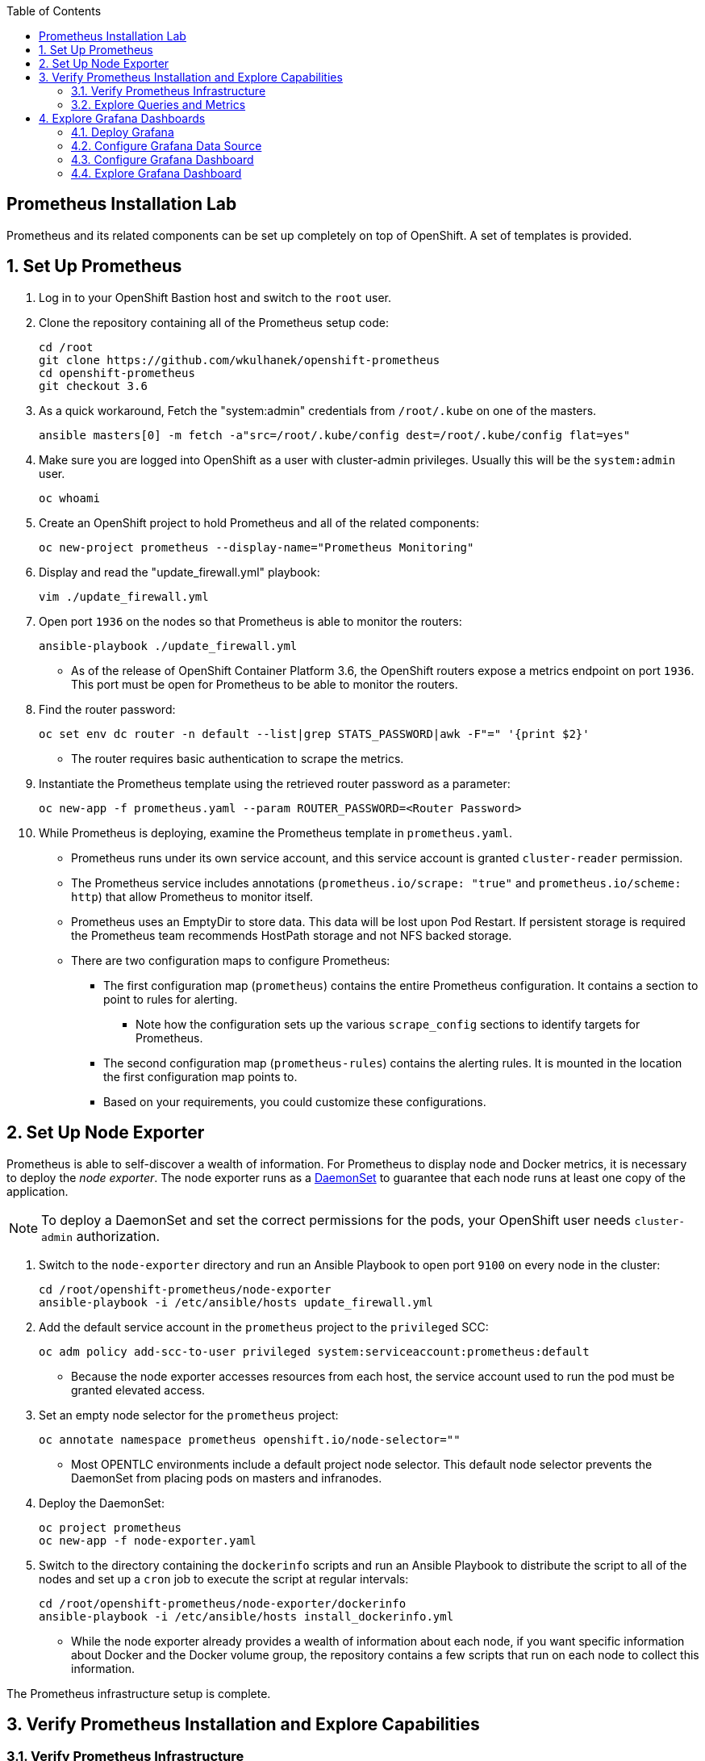:scrollbar:
:data-uri:
:toc2:
:linkattrs:
:course_name: Red Hat OpenShift Operations


==  Prometheus Installation Lab

Prometheus and its related components can be set up completely on top of OpenShift. A set of templates is provided.

:numbered:


== Set Up Prometheus

. Log in to your OpenShift Bastion host and switch to the `root` user.

. Clone the repository containing all of the Prometheus setup code:
+
[source, bash]
----
cd /root
git clone https://github.com/wkulhanek/openshift-prometheus
cd openshift-prometheus
git checkout 3.6
----

. As a quick workaround, Fetch the "system:admin" credentials from `/root/.kube`
 on one of the masters.
+
[source, bash]
----
ansible masters[0] -m fetch -a"src=/root/.kube/config dest=/root/.kube/config flat=yes"
----

. Make sure you are logged into OpenShift as a user with cluster-admin privileges. Usually this will be the `system:admin` user.
+
[source, bash]
----
oc whoami
----

. Create an OpenShift project to hold Prometheus and all of the related components:
+
[source,bash]
----
oc new-project prometheus --display-name="Prometheus Monitoring"
----

. Display and read the "update_firewall.yml" playbook:
+
[source,bash]
----
vim ./update_firewall.yml
----

. Open port `1936` on the nodes so that Prometheus is able to monitor the routers:
+
[source,bash]
----
ansible-playbook ./update_firewall.yml
----
* As of the release of OpenShift Container Platform 3.6, the OpenShift routers
 expose a metrics endpoint on port `1936`. This port must be open for Prometheus
  to be able to monitor the routers.

. Find the router password:
+
[source,bash]
----
oc set env dc router -n default --list|grep STATS_PASSWORD|awk -F"=" '{print $2}'
----
* The router requires basic authentication to scrape the metrics.

. Instantiate the Prometheus template using the retrieved router password as a parameter:
+
[source,bash]
----
oc new-app -f prometheus.yaml --param ROUTER_PASSWORD=<Router Password>
----

. While Prometheus is deploying, examine the Prometheus template in `prometheus.yaml`.
* Prometheus runs under its own service account, and this service account is granted `cluster-reader` permission.
* The Prometheus service includes annotations (`prometheus.io/scrape: "true"` and `prometheus.io/scheme: http`) that allow Prometheus to monitor itself.
* Prometheus uses an EmptyDir to store data. This data will be lost upon Pod Restart. If persistent storage is required the Prometheus team recommends HostPath storage and not NFS backed storage.
* There are two configuration maps to configure Prometheus:
** The first configuration map (`prometheus`) contains the entire Prometheus configuration. It contains a section to point to rules for alerting.
*** Note how the configuration sets up the various `scrape_config` sections to identify targets for Prometheus.
** The second configuration map (`prometheus-rules`) contains the alerting rules. It is mounted in the location the first configuration map points to.
** Based on your requirements, you could customize these configurations.


== Set Up Node Exporter

Prometheus is able to self-discover a wealth of information. For Prometheus to display node and Docker metrics, it is necessary to deploy the _node exporter_. The node exporter runs as a link:https://docs.openshift.com/container-platform/latest/dev_guide/daemonsets.html[DaemonSet^] to guarantee that each node runs at least one copy of the application.

[NOTE]
To deploy a DaemonSet and set the correct permissions for the pods, your OpenShift user needs `cluster-admin` authorization.

. Switch to the `node-exporter` directory and run an Ansible Playbook to open port `9100` on every node in the cluster:
+
[source, bash]
----
cd /root/openshift-prometheus/node-exporter
ansible-playbook -i /etc/ansible/hosts update_firewall.yml
----

. Add the default service account in the `prometheus` project to the `privileged` SCC:
+
[source,bash]
----
oc adm policy add-scc-to-user privileged system:serviceaccount:prometheus:default
----
* Because the node exporter accesses resources from each host, the service account used to run the pod must be granted elevated access.

. Set an empty node selector for the `prometheus` project:
+
[source,bash]
----
oc annotate namespace prometheus openshift.io/node-selector=""
----
* Most OPENTLC environments include a default project node selector. This default node selector prevents the DaemonSet from placing pods on masters and infranodes.

. Deploy the DaemonSet:
+
[source,bash]
----
oc project prometheus
oc new-app -f node-exporter.yaml
----

. Switch to the directory containing the `dockerinfo` scripts and run an Ansible Playbook to distribute the script to all of the nodes and set up a `cron` job to execute the script at regular intervals:
+
[source,bash]
----
cd /root/openshift-prometheus/node-exporter/dockerinfo
ansible-playbook -i /etc/ansible/hosts install_dockerinfo.yml
----
* While the node exporter already provides a wealth of information about each node, if you want specific information about Docker and the Docker volume group, the repository contains a few scripts that run on each node to collect this information.

The Prometheus infrastructure setup is complete.


== Verify Prometheus Installation and Explore Capabilities

=== Verify Prometheus Infrastructure

In this section, you verify that Prometheus is set up properly by navigating to
 the route created for Prometheus and running a few sample queries.

. In your web browser, navigate to the `targets` page of your Prometheus server,
 replacing the route before `/targets` with your specific route--for example,
  link:http://prometheus-prometheus.apps.GUID.example.opentlc.com/targets[http://"prometheus-prometheus.apps.GUID.example.opentlc.com/targets"].

* Next to each endpoint, expect to see the state listed as `UP` in green.

** Some service endpoints may show as `Down` in red. That is OK for our environment. Typically these are routers that have been discovered by Prometheus - but where Prometheus was not able to authenticate to scrape metrics. We have a special config for our router at the bottom that includes the authentication necessary to connect to the router.

* There are four kinds of endpoints at the moment. Kubernetes includes built-in support for Prometheus, and you see the `kubernetes-node-exporter` endpoints for all of your nodes. Expect the number to match the number of `kubernetes-nodes` endpoints:
+
image:images/prometheus_targets.png[]

. Switch to the *Graph* tab to try a few Prometheus queries.

. In the *Expression* text box, type the following and then press `Enter`:
+
[source,text]
----
node_docker_running_containers
----
* Expect to see the number of running Docker containers for each node:
+
image:images/prom_query_containers.png[]

. Try a few node-specific queries, which come from the OpenShift node service itself:
* `node_memory_MemTotal`
* `node_memory_MemFree`
*  `node_cpu`

. Note the detailed CPU information returned.
+
[TIP]
To limit the CPU information to just the `user` mode, you can limit the query to just the `node_cpu {mode="user"}` label.

. Try queries for individual container metrics:
* `container_memory_usage_bytes`
* `container_cpu_usage_seconds_total`
* `container_network_receive_bytes_total`

. Check the other metrics that the `dockerinfo` script provides to the node exporters:
* `node_docker_volume_size_bytes`
* `node_docker_volume_data_percent_full`
* `node_docker_volume_meta_percent_full`

=== Explore Queries and Metrics

. Explore the queries.

. Examine all of the available metrics from the list box next to the *Execute* button.

. Switch from *Console* to *Graph* to show simplified graphical results of a query.


== Explore Grafana Dashboards

The volume of information in Prometheus can be overwhelming. It can be more useful to present users with beautiful, graphical dashboards. Fortunately, the open source dashboard software Grafana can display data from Prometheus as well as a number of other systems.

You can easily deploy Grafana alongside Prometheus.

=== Deploy Grafana

. On your Bastion host, make sure you are in the `prometheus` project and create the Grafana deployment:
+
[source,bash]
----
oc project prometheus
oc new-app -f https://raw.githubusercontent.com/wkulhanek/docker-openshift-grafana/3.6/grafana.yaml
oc get route grafana
----

. When you know your Grafana route (usually similar to `grafana-prometheus.apps.GUID.example.opentlc.com`), navigate to it in your web browser.

=== Configure Grafana Data Source

. Log in to Grafana using `admin` default account and `admin` as the password.
* It is a good idea to change the password after this.

. On the *Home* dashboard, click *Add data source*.
. For the `Config` data source, enter the following values:
* *Name*: `DS-Prometheus`
* *Type*: `Prometheus`
* HTTP Settings:
** *Url*: `http://prometheus:9090`
** *Access*: `proxy`

. Click *Add*.

. Click *Save & Test*.
* Expect to see a message indicating that the data source is working.

=== Configure Grafana Dashboard

In the repository, you can find an example dashboard JSON file called `openshift-metrics-dashboard.json`. This dashboard depends on metrics being collected by Prometheus as configured in previous steps of the lab.

There are more example dashboards available at link:https://grafana.com/dashboards?search=kubernetes["https://grafana.com/dashboards?search=kubernetes^"].

. Download this dashboard JSON file to your computer (*NOT* the Bastion host):
+
[source,bash]
----
cd $HOME
curl -O https://raw.githubusercontent.com/wkulhanek/docker-openshift-grafana/3.6/openshift-metrics-dashboard.json
----

. In Grafana, select the icon at the top left and then select *Dashboards -> Import*.

. Either copy/paste the contents of the JSON file you just downloaded (make sure to keep the correct formatting) or click *Upload .json File* selecting the JSON file from your `$HOME` directory.

. In the next dialog, enter `OpenShift Metrics` as the name and select the previously created `DS-Prometheus` data source for *Prometheus*.

. Click *Import*.
* Expect to see your dashboard with metrics coming from Prometheus:
+
image:images/grafana_dashboard.png[]

=== Explore Grafana Dashboard

. Experiment using the Grafana dashboard.

. Investigate some of the queries behind the graphs.
+
[TIP]
If you hover over a graph, a box appears at the top where you can click *Edit* to bring up the dashboard widget editor.

. Try importing pre-built Kubernetes dashboards from link:https://grafana.com/dashboards?search=kubernetes["https://grafana.com/dashboards?search=kubernetes^"].
* Some data that these dashboards expect may not be available in your specific Prometheus installation.
